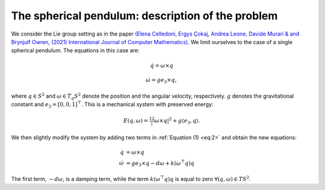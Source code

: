 
.. _sphpend:

===================================================
 The spherical pendulum: description of the problem 
===================================================

We consider the Lie group setting as in the paper `(Elena Celledoni, Ergys Çokaj, Andrea Leone, Davide Murari & and Brynjulf Owren, (2021) International Journal of Computer Mathematics) <https://doi.org/10.1080/00207160.2021.1966772>`_. 
We limit ourselves to the case of a single spherical pendulum. 
The equations in this case are:

.. math::
    :name: eq:1

    \begin{align}
        \dot{q}  =  \omega\times q
    \end{align}

.. math::
    :name: eq:2
    
    \begin{align}
        \dot{\omega}  = ge_3\times q,
    \end{align}

where :math:`q \in S^2` and :math:`\omega \in T_{q}S^2` denote the position and the angular velocity, respectively.  :math:`g` denotes the gravitational constant and :math:`e_3 = [0, 0, 1]^{\top}.`
This is a mechanical system with preserved energy:

.. math::

    \begin{align}
        E(q,\omega) = \tfrac12 |\omega\times q|^2 + g\langle e_3, q\rangle.
    \end{align}

We then slightly modify the system by adding two terms in :ref:`Equation (1) <eq:2>` and obtain the new equations:

.. math::

    \begin{align}
        \dot{q} & =  \omega\times q \\
        \dot{\omega} & = ge_3\times q - d\omega + k(\omega^{\top} q)q
    \end{align}
The first term, :math:`-d\omega`, is a damping term, while the term :math:`k(\omega^{\top} q)q` is equal to zero :math:`\forall (q, \omega)\in TS^2`.


